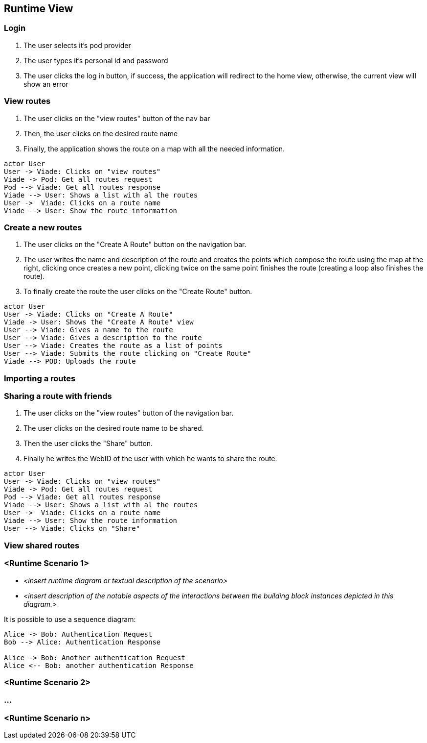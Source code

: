 [[section-runtime-view]]

== Runtime View

=== Login

1. The user selects it's pod provider
2. The user types it's personal id and password
3. The user clicks the log in button, if success, the application will redirect to the home view, otherwise, the current view will show an error

=== View routes

1. The user clicks on the "view routes" button of the nav bar
2. Then, the user clicks on the desired route name
3. Finally, the application shows the route on a map with all the needed information.

[plantuml, "viewRoutesSequence", png]
----
actor User
User -> Viade: Clicks on "view routes"
Viade -> Pod: Get all routes request
Pod --> Viade: Get all routes response
Viade --> User: Shows a list with al the routes
User ->  Viade: Clicks on a route name
Viade --> User: Show the route information
----

=== Create a new routes
1. The user clicks on the "Create A Route" button on the navigation bar.
2. The user writes the name and description of the route and creates the points which compose the route using the map at the right, clicking once creates a new point, clicking twice on the same point finishes the route (creating a loop also finishes the route).
3. To finally create the route the user clicks on the "Create Route" button.
[plantuml, "createRouteSequence", png]
----
actor User
User -> Viade: Clicks on "Create A Route"
Viade -> User: Shows the "Create A Route" view 
User --> Viade: Gives a name to the route
User --> Viade: Gives a description to the route
User --> Viade: Creates the route as a list of points
User --> Viade: Submits the route clicking on "Create Route"
Viade --> POD: Uploads the route
----

=== Importing a routes


=== Sharing a route with friends
1. The user clicks on the "view routes" button of the navigation bar.
2. The user clicks on the desired route name to be shared.
3. Then the user clicks the "Share" button.
4. Finally he writes the WebID of the user with which he wants to share the route.
[plantuml, "shareRouteWithFriendSequence", png]
----
actor User
User -> Viade: Clicks on "view routes"
Viade -> Pod: Get all routes request
Pod --> Viade: Get all routes response
Viade --> User: Shows a list with al the routes
User ->  Viade: Clicks on a route name
Viade --> User: Show the route information
User --> Viade: Clicks on "Share"
----
=== View shared routes




=== <Runtime Scenario 1>


* _<insert runtime diagram or textual description of the scenario>_
* _<insert description of the notable aspects of the interactions between the
building block instances depicted in this diagram.>_

It is possible to use a sequence diagram:

[plantuml,"test diagram",png]
----
Alice -> Bob: Authentication Request
Bob --> Alice: Authentication Response

Alice -> Bob: Another authentication Request
Alice <-- Bob: another authentication Response
----
=== <Runtime Scenario 2>

=== ...

=== <Runtime Scenario n>
